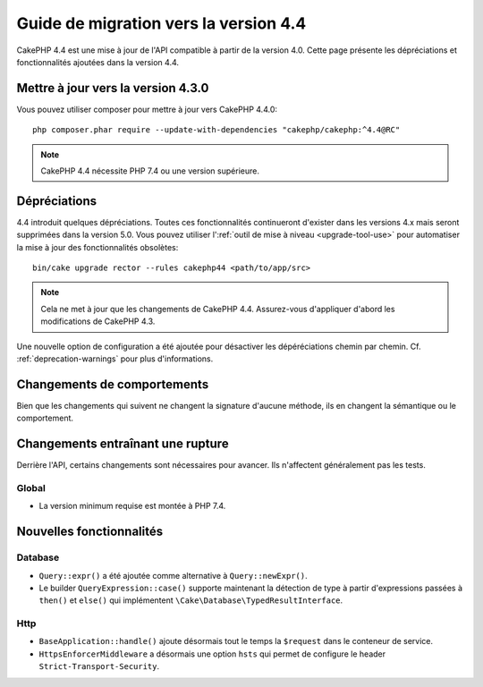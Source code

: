 Guide de migration vers la version 4.4
######################################

CakePHP 4.4 est une mise à jour de l'API compatible à partir de la version 4.0.
Cette page présente les dépréciations et fonctionnalités ajoutées dans la
version 4.4.

Mettre à jour vers la version 4.3.0
===================================

Vous pouvez utiliser composer pour mettre à jour vers CakePHP 4.4.0::

    php composer.phar require --update-with-dependencies "cakephp/cakephp:^4.4@RC"

.. note::
    CakePHP 4.4 nécessite PHP 7.4 ou une version supérieure.

Dépréciations
=============

4.4 introduit quelques dépréciations. Toutes ces fonctionnalités continueront
d'exister dans les versions 4.x mais seront supprimées dans la version 5.0. Vous
pouvez utiliser l':ref:`outil de mise à niveau <upgrade-tool-use>` pour
automatiser la mise à jour des fonctionnalités obsolètes::

    bin/cake upgrade rector --rules cakephp44 <path/to/app/src>

.. note::
    Cela ne met à jour que les changements de CakePHP 4.4. Assurez-vous
    d'appliquer d'abord les modifications de CakePHP 4.3.

Une nouvelle option de configuration a été ajoutée pour désactiver les
dépéréciations chemin par chemin. Cf. :ref:`deprecation-warnings` pour plus
d'informations.

Changements de comportements
============================

Bien que les changements qui suivent ne changent la signature d'aucune méthode,
ils en changent la sémantique ou le comportement.

Changements entraînant une rupture
==================================

Derrière l'API, certains changements sont nécessaires pour avancer. Ils
n'affectent généralement pas les tests.

Global
------

* La version minimum requise est montée à PHP 7.4.

Nouvelles fonctionnalités
=========================

Database
--------

* ``Query::expr()`` a été ajoutée comme alternative à ``Query::newExpr()``.
* Le builder ``QueryExpression::case()`` supporte maintenant la détection de
  type à partir d'expressions passées à ``then()`` et ``else()`` qui
  implémentent ``\Cake\Database\TypedResultInterface``.

Http
----

* ``BaseApplication::handle()`` ajoute désormais tout le temps la ``$request``
  dans le conteneur de service.
* ``HttpsEnforcerMiddleware`` a désormais une option ``hsts`` qui permet de
  configure le header ``Strict-Transport-Security``.
